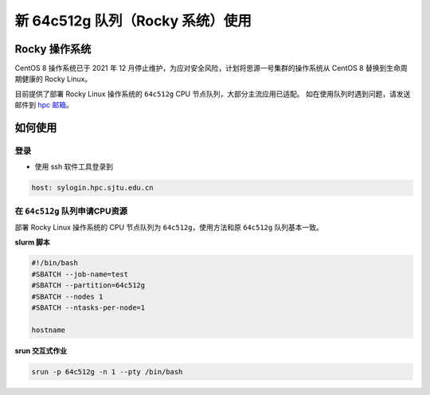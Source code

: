 新 64c512g 队列（Rocky 系统）使用
==================================

Rocky 操作系统
------------------

CentOS 8 操作系统已于 2021 年 12 月停止维护，为应对安全风险，计划将思源一号集群的操作系统从 CentOS 8 替换到生命周期健康的 Rocky Linux。

目前提供了部署 Rocky Linux 操作系统的 ``64c512g`` CPU 节点队列，大部分主流应用已适配。
如在使用队列时遇到问题，请发送邮件到 \ `hpc 邮箱 <mailto:hpc@sjtu.edu.cn>`__\ 。

如何使用
-----------------

登录
~~~~~~~~~~~~~~~~~

-  使用 ssh 软件工具登录到

.. code:: bash

    host: sylogin.hpc.sjtu.edu.cn

在 ``64c512g`` 队列申请CPU资源
~~~~~~~~~~~~~~~~~~~~~~~~~~~~~~~~~~~~~~~~~~~

部署 Rocky Linux 操作系统的 CPU 节点队列为 ``64c512g``，使用方法和原 ``64c512g`` 队列基本一致。

**slurm 脚本**

.. code:: bash

    #!/bin/bash
    #SBATCH --job-name=test
    #SBATCH --partition=64c512g
    #SBATCH --nodes 1
    #SBATCH --ntasks-per-node=1

    hostname

**srun 交互式作业**

.. code:: bash

    srun -p 64c512g -n 1 --pty /bin/bash
